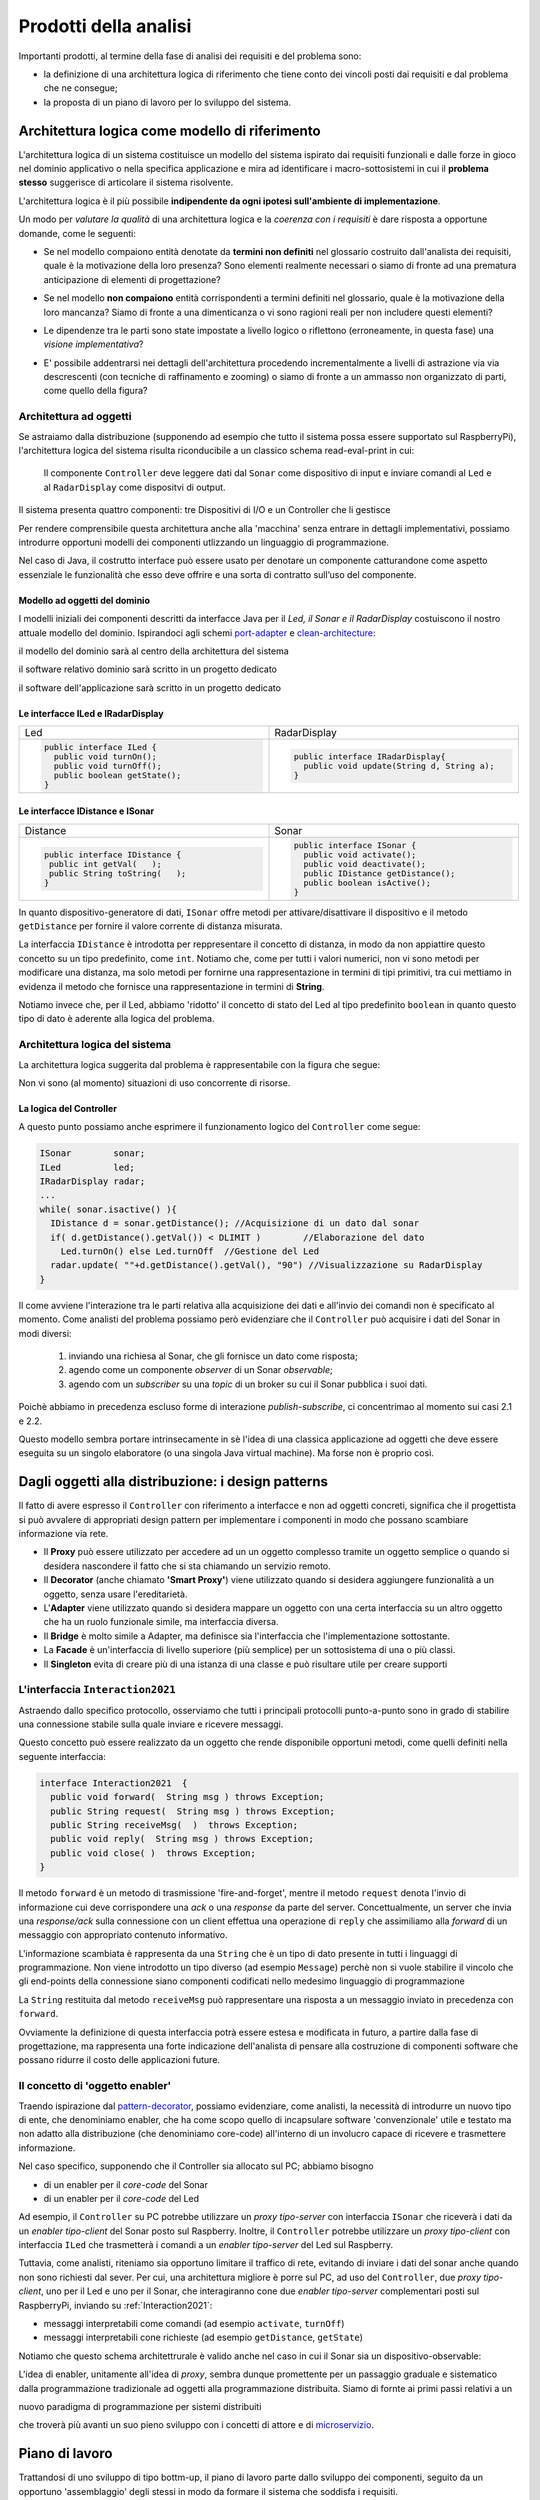 .. role:: red 
.. role:: blue 
.. role:: remark

.. _port-adapter: https://en.wikipedia.org/wiki/Hexagonal_architecture_(software)

.. _clean-architecture:  https://blog.cleancoder.com/uncle-bob/2012/08/13/the-clean-architecture.html

.. _microservizio: https://en.wikipedia.org/wiki/Microservices

.. _pattern-decorator: https://it.wikipedia.org/wiki/Decorator

==============================================
Prodotti della analisi
==============================================

Importanti prodotti, al termine della fase di analisi dei requisiti e del problema sono:

- la definizione di una :blue:`architettura logica` di riferimento che tiene conto dei vincoli posti 
  dai requisiti e dal problema che ne consegue;
- la proposta di un :blue:`piano di lavoro` per lo sviluppo del sistema.


------------------------------------------------------------
Architettura logica come modello di riferimento
------------------------------------------------------------

L'architettura logica di un sistema costituisce un :blue:`modello del sistema` ispirato dai requisiti funzionali 
e dalle forze in gioco nel dominio applicativo o nella specifica applicazione e mira ad identificare 
i macro-sottosistemi in cui il **problema stesso** suggerisce di articolare il sistema risolvente. 

L'architettura logica è il più possibile **indipendente da ogni ipotesi sull'ambiente di implementazione**.

Un modo per *valutare la qualità* di una architettura logica e la *coerenza con i requisiti* 
è dare risposta a opportune domande, come le seguenti:

- Se nel modello compaiono entità denotate da **termini non definiti** nel glossario costruito 
  dall'analista dei requisiti, quale è la motivazione della loro presenza? 
  Sono elementi realmente necessari o siamo di fronte ad una prematura anticipazione di elementi di progettazione?
- Se nel modello **non compaiono** entità corrispondenti a termini definiti nel glossario, 
  quale è la motivazione della loro mancanza? Siamo di fronte a una dimenticanza 
  o vi sono ragioni reali per non includere questi elementi?
- Le dipendenze tra le parti sono state impostate a livello logico o riflettono (erroneamente, in questa fase) 
  una *visione implementativa*?
- E' possibile addentrarsi nei dettagli dell'architettura procedendo :blue:`incrementalmente` 
  a livelli di astrazione via via descrescenti (con tecniche di raffinamento e :blue:`zooming`) 
  o siamo di fronte a un ammasso non organizzato di parti, come quello della figura?

  .. image:: ./_static/img/Architectures/bigballofmud.png
   :align: center
   :width: 30%

++++++++++++++++++++++++++++++++++++++++++++
Architettura ad oggetti
++++++++++++++++++++++++++++++++++++++++++++

Se astraiamo dalla distribuzione (supponendo ad esempio che tutto il sistema possa
essere supportato sul RaspberryPi), l'architettura logica del sistema risulta
riconducibile a un classico schema :blue:`read-eval-print` in cui:  

.. epigraph:: 

  Il componente ``Controller`` deve leggere dati dal ``Sonar`` 
  come dispositivo di input e inviare comandi al ``Led`` e al ``RadarDisplay`` 
  come dispositvi di output.

:remark:`Il sistema presenta quattro componenti: tre Dispositivi di I/O e un Controller che li gestisce`

Per rendere comprensibile questa architettura anche alla 'macchina' senza entrare in dettagli
implementativi, possiamo introdurre opportuni :blue:`modelli dei componenti` utlizzando un linguaggio
di programmazione.

Nel caso di Java, il costrutto interface può essere usato per denotare un componente catturandone
come aspetto essenziale le funzionalità che esso deve offrire e una sorta di :blue:`contratto` 
sull’uso del componente.

.. _modelloOggettiDominio:

%%%%%%%%%%%%%%%%%%%%%%%%%%%%%%%%%%%%%%%
Modello ad oggetti del dominio
%%%%%%%%%%%%%%%%%%%%%%%%%%%%%%%%%%%%%%%

I modelli iniziali dei componenti descritti da interfacce Java per il *Led,
il Sonar e il RadarDisplay* costuiscono il nostro attuale :blue:`modello del dominio`. 
Ispirandoci agli schemi port-adapter_ e clean-architecture_:

:remark:`il modello del dominio sarà al centro della architettura del sistema`

:remark:`il software relativo dominio sarà scritto in un progetto dedicato`

.. code::  
    it.unibo.radarSystem22.domain


:remark:`il software dell'applicazione sarà scritto in un progetto dedicato`

.. code::  
    it.unibo.radarSystem22


.. _ILed:

.. _IRadarDisplay:

%%%%%%%%%%%%%%%%%%%%%%%%%%%%%%%%%%%%%%%
Le interfacce ILed e IRadarDisplay
%%%%%%%%%%%%%%%%%%%%%%%%%%%%%%%%%%%%%%%

.. list-table::
  :widths: 50, 50
  :width: 100%

  * -  Led
    -  RadarDisplay
  * -        
      .. code:: java
        
        public interface ILed {
          public void turnOn();
          public void turnOff();
          public boolean getState();
        }
    -        
      .. code:: java     

        public interface IRadarDisplay{
          public void update(String d, String a);
        }  


.. _IDistance:

.. _ISonar:

%%%%%%%%%%%%%%%%%%%%%%%%%%%%%%%%%%%%%%%
Le interfacce IDistance e ISonar
%%%%%%%%%%%%%%%%%%%%%%%%%%%%%%%%%%%%%%%
.. list-table::
  :widths: 50, 50 
  :width: 100%

  * -  Distance
    -  Sonar

  * -        
      .. code:: java

       public interface IDistance {
        public int getVal(   );
        public String toString(   );
       }
    -        
      .. code:: java

       public interface ISonar {
         public void activate();		 
         public void deactivate();
         public IDistance getDistance();	
         public boolean isActive();
       }

In quanto dispositivo-generatore di dati, ``ISonar`` offre metodi per attivare/disattivare il dispositivo e il
metodo ``getDistance`` per fornire il valore corrente di distanza misurata. 

La interfaccia ``IDistance`` è introdotta per reppresentare il concetto di distanza, in modo
da non appiattire questo concetto su un tipo predefinito, come ``int``. Notiamo che, come per 
tutti i valori numerici, non vi sono metodi per modificare una distanza,
ma solo metodi per fornirne una rappresentazione in termini di tipi primitivi, tra cui mettiamo in evidenza 
il metodo che fornisce una rappresentazione in termini di **String**.


Notiamo invece che, per il Led, abbiamo 'ridotto' il concetto di stato del Led al 
tipo predefinito  ``boolean`` in quanto questo tipo di dato è aderente alla logica del problema.

++++++++++++++++++++++++++++++++++++++++++++
Architettura logica del sistema
++++++++++++++++++++++++++++++++++++++++++++

La :blue:`architettura logica` suggerita dal problema è rappresentabile con la figura che segue:
 
.. image:: ./_static/img/Radar/ArchLogicaOOP.PNG
   :align: center
   :width: 50%

 
:remark:`Non vi sono (al momento) situazioni di uso concorrente di risorse.`

.. _controllerLogic:

%%%%%%%%%%%%%%%%%%%%%%%%%%%%%%%%%%%%%%%%%%
La logica del Controller
%%%%%%%%%%%%%%%%%%%%%%%%%%%%%%%%%%%%%%%%%%

.. Poichè l'analisi ha evidenziato l'opportunità di incapsulare la logica applicativa entro un componente
  ad-hoc (il ``Controller``), 

A questo punto possiamo anche esprimere il funzionamento logico del ``Controller`` come segue:

.. code:: java

  ISonar        sonar;
  ILed          led;
  IRadarDisplay radar;
  ...
  while( sonar.isactive() ){
    IDistance d = sonar.getDistance(); //Acquisizione di un dato dal sonar
    if( d.getDistance().getVal()) < DLIMIT )        //Elaborazione del dato
      Led.turnOn() else Led.turnOff  //Gestione del Led
    radar.update( ""+d.getDistance().getVal(), "90") //Visualizzazione su RadarDisplay
  }

.. Questa impostazione astrae completamente dal fatto che il sistema sia distribuito, in quanto vuole 
   solo porre in luce la relazione logica tra i componenti individuati dall'analisi del problema.

Il :blue:`come` avviene l'interazione tra le parti relativa alla acquisizione dei dati e all'invio dei comandi
non è specificato al momento. 
Come analisti del problema possiamo però evidenziare che il ``Controller`` 
può acquisire i dati del Sonar in  modi diversi:

  #. inviando una richiesa al Sonar, che gli fornisce un dato come risposta;
  #. agendo come un componente *observer* di un Sonar *observable*;
  #. agendo com un *subscriber* su una *topic* di un broker su cui il Sonar pubblica i suoi dati.

Poichè abbiamo in precedenza escluso forme di interazione *publish-subscribe*, ci concentrimao al momento
sui casi 2.1 e 2.2. 

Questo modello sembra portare intrinsecamente in sè l'idea di una classica applicazione   
ad oggetti che deve essere eseguita su un singolo elaboratore (o una singola Java virtual machine).
Ma forse non è proprio così.

.. Dunque sappiamo :blue:`cosa` fare e non fare: 
    in particolare, l'interazione Controller-Sonar sarà basata su una interazione punto-a-punto utilizzando
    il protocollo TCP.  Il :blue:`come` realizzare questa interazione sarà compito del progettista.

---------------------------------------------------------
Dagli oggetti alla distribuzione: i design patterns
---------------------------------------------------------

Il fatto di avere espresso il ``Controller`` con riferimento a interfacce e non ad oggetti concreti, 
significa che il progettista si può avvalere di appropriati :blue:`design pattern` per 
implementare i componenti in modo che possano scambiare informazione via rete.

- Il **Proxy** può essere utilizzato per accedere ad un un oggetto complesso tramite un oggetto semplice
  o quando si desidera  nascondere il fatto che si sta chiamando un servizio remoto.

- Il **Decorator** (anche chiamato **'Smart Proxy'**) viene utilizzato quando si desidera aggiungere funzionalità 
  a un oggetto, senza usare l'ereditarietà.  

- L'**Adapter** viene utilizzato quando si desidera mappare un oggetto con una certa
  interfaccia su un altro oggetto che ha un ruolo funzionale simile, ma  interfaccia diversa.

- Il **Bridge** è molto simile a Adapter, ma definisce sia l'interfaccia 
  che l'implementazione sottostante.  

- La **Facade** è un'interfaccia di livello superiore (più semplice) per un sottosistema 
  di una o più classi.  

- Il **Singleton** evita di creare più di una istanza di una classe e può risultare utile per creare supporti 


++++++++++++++++++++++++++++++++++++++++++++++++++++++++++++++++++++++
L'interfaccia ``Interaction2021``
++++++++++++++++++++++++++++++++++++++++++++++++++++++++++++++++++++++


Astraendo dallo specifico protocollo, osserviamo che tutti i principali protocolli punto-a-punto 
sono in grado di stabilire una :blue:`connessione` stabile sulla quale inviare e ricevere messaggi.

Questo concetto può essere realizzato da un oggetto che rende disponibile opportuni metodi, come quelli definiti
nella seguente interfaccia:

.. _conn2021: 

.. code:: Java

  interface Interaction2021  {	 
    public void forward(  String msg ) throws Exception;
    public String request(  String msg ) throws Exception;
    public String receiveMsg(  )  throws Exception;
    public void reply(  String msg ) throws Exception;
    public void close( )  throws Exception;
  }

Il metodo ``forward`` è un metodo di trasmissione :blue:`'fire-and-forget'`, mentre il metodo ``request`` denota 
l'invio di informazione cui deve corrispondere una *ack* o una *response* da parte del server.
Concettualmente, un server che invia una *response/ack* sulla connessione con un client effettua una operazione
di ``reply`` che assimiliamo alla *forward* di un messaggio con appropriato contenuto informativo. 

L'informazione scambiata è rappresenta da una ``String`` che è un tipo di dato presente in tutti
i linguaggi di programmazione.
Non viene introdotto un tipo  diverso (ad esempio ``Message``) perchè non si vuole stabilire 
il vincolo che gli end-points della connessione siano componenti codificati nello medesimo linguaggio di programmazione

La ``String`` restituita dal metodo ``receiveMsg`` può rappresentare una risposta a un messaggio
inviato in precedenza con ``forward``.

Ovviamente la definizione di questa interfaccia potrà essere estesa e modificata in futuro, 
a partire dalla fase di progettazione, ma rappresenta una forte indicazione dell'analista di 
pensare alla costruzione di componenti software che possano ridurre il costo delle applicazioni future.





.. _concettodienabler:  

+++++++++++++++++++++++++++++++++++++++
Il concetto di 'oggetto enabler'
+++++++++++++++++++++++++++++++++++++++

Traendo ispirazione dal  pattern-decorator_, possiamo evidenziare, come analisti, la necessità
di introdurre un nuovo tipo di ente, che denominiamo :blue:`enabler`, 
che ha come scopo quello di incapsulare software 'convenzionale' utile e 
testato ma non adatto alla distribuzione (che denominiamo :blue:`core-code`) 
all'interno di un involucro capace di ricevere e trasmettere informazione.

Nel caso specifico,  supponendo che il Controller sia allocato sul PC; abbiamo bisogno

- di un enabler per il `core-code` del Sonar
- di un enabler per il `core-code` del Led

Ad esempio, il ``Controller`` su PC potrebbe utilizzare un *proxy tipo-server* con interfaccia 
``ISonar`` che riceverà i dati da un *enabler tipo-client* del Sonar posto sul Raspberry.
Inoltre, il ``Controller`` potrebbe utilizzare un *proxy tipo-client*  
con interfaccia ``ILed`` che trasmetterà i comandi a un *enabler tipo-server* del Led sul Raspberry.


.. image:: ./_static/img/Radar/ArchLogicaOOPEnablers.PNG   
   :align: center
   :width: 50%


Tuttavia, come analisti, riteniamo sia opportuno  limitare il traffico di rete, 
evitando di inviare i dati del sonar anche quando non
sono richiesti dal sever.  Per cui, una architettura migliore è porre sul PC, ad uso
del ``Controller``, due  *proxy tipo-client*, uno per il Led e uno per il Sonar, che interagiranno cone due
*enabler tipo-server* complementari posti sul RaspberryPi, inviando su :ref:`Interaction2021`:

- messaggi interpretabili come :blue:`comandi` (ad esempio ``activate``, ``turnOff``)
- messaggi interpretabili cone :blue:`richieste` (ad esempio ``getDistance``, ``getState``)

.. image:: ./_static/img/Radar/ArchLogicaOOPEnablersBetter.PNG 
   :align: center
   :width: 50%

Notiamo che questo schema architettrurale è valido anche nel caso in cui il Sonar sia 
un dispositivo-observable:

.. image:: ./_static/img/Radar/ArchLogicaOOPSonarObservable.PNG 
   :align: center
   :width: 50%


L'idea di :blue:`enabler`, unitamente all'idea di *proxy*, sembra dunque promettente 
per un passaggio graduale e sistematico dalla programmazione tradizionale ad oggetti 
alla programmazione distribuita.
Siamo di fornte ai primi passi relativi a un 
 
:remark:`nuovo paradigma di programmazione per sistemi distribuiti`

che troverà più avanti un suo pieno sviluppo con i concetti di :blue:`attore` e di microservizio_.

.. _PianoLavoro:

---------------------------------------------------------
Piano di lavoro
---------------------------------------------------------

Trattandosi di uno sviluppo di tipo bottm-up, il piano di lavoro parte dallo sviluppo dei componenti,
seguito da un opportuno 'assemblaggio' degli stessi in modo da formare il sistema che soddisfa i requisiti.

Poichè il nostro obiettivo è anche quello di riusare :blue:`core-code` fornito dal committente, 
procediamo come segue:

#. definizione dei componenti software di base legati ai dispositivi di I/O (Sonar, RadarDisplay e Led);
#. definizione di alcuni supporti TCP per componenti lato client e lato server, con l'obiettivo di
   formare un insieme riusabile anche in applicazioni future; 
#. definizione di componenti  :blue:`enabler`  capaci di abilitare  
   alle comunicazioni (via TCP o mediante altri tipi di protocollo) i componenti-base;
#. assemblaggio dei componenti  per formare il sistema distribuito.

Il punto 2 relativo ai supporti non è indispensabile, ma, come detto, può costituire un elemento strategico 
a livello aziendale.

.. Il punto 3 sugli :blue:`enabler` nasce dall'idea di incapsulare software 'convenzionale' utile e 
   testato (che possiamo denominare :blue:`core-code`) all'interno di un involucro capace di ricevere e inviare 
    informazione, che funga da una sorta di 'membrana cellulare'.

..  Ad esempio, il software capace di accendere un Led fornito dal committente è un file bash che
    un opportuno :blue:`enabler` può porre in esecuzione ricevendo un comando dal ``Controller``.


.. ----> RadarSystemComponenti
